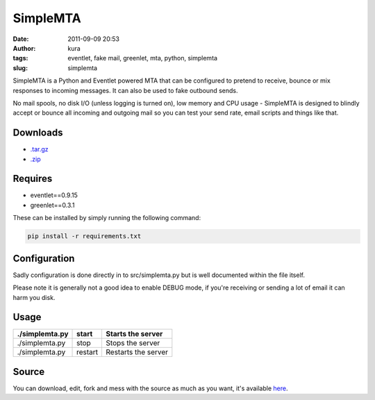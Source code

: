 SimpleMTA
#########
:date: 2011-09-09 20:53
:author: kura
:tags: eventlet, fake mail, greenlet, mta, python, simplemta
:slug: simplemta


SimpleMTA is a Python and Eventlet powered MTA that can be configured to pretend to receive, bounce or mix responses to incoming messages. It can also be used to fake outbound sends.

No mail spools, no disk I/O (unless logging is turned on), low memory and CPU usage - SimpleMTA is designed to blindly accept or bounce all incoming and outgoing mail so you can test your send rate, email scripts and things like that.

Downloads
=========

- `.tar.gz`_
- `.zip`_

.. _.tar.gz: https://github.com/kura/simplemta/tarball/master
.. _.zip: https://github.com/kura/simplemta/zipball/master

Requires
========

- eventlet==0.9.15
- greenlet==0.3.1

These can be installed by simply running the following command:

.. code:: bash

    pip install -r requirements.txt

Configuration
=============

Sadly configuration is done directly in to src/simplemta.py but is well documented within the file itself.

Please note it is generally not a good idea to enable DEBUG mode, if you're receiving or sending a lot of email it can harm you disk.

Usage
=====

+----------------+---------+---------------------+
| ./simplemta.py | start   | Starts the server   |
+================+=========+=====================+
| ./simplemta.py | stop    | Stops the server    |
+----------------+---------+---------------------+
| ./simplemta.py | restart | Restarts the server |
+----------------+---------+---------------------+

Source
======

You can download, edit, fork and mess with the source as much as you want, it's available `here`_.

.. _here: https://github.com/kura/simplemta
